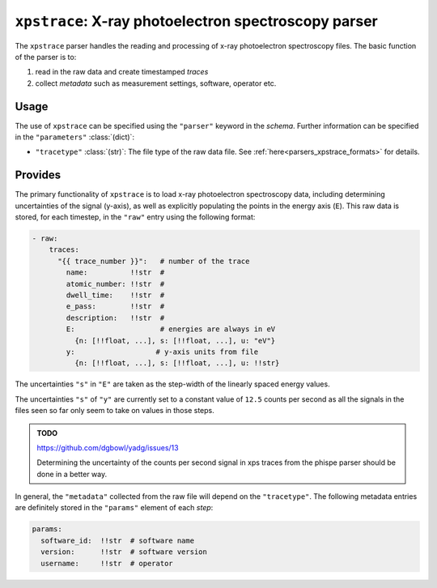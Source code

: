 ``xpstrace``: X-ray photoelectron spectroscopy parser
=====================================================
The ``xpstrace`` parser handles the reading and processing of x-ray
photoelectron spectroscopy files. The basic function of the parser is
to:

1) read in the raw data and create timestamped `traces`
2) collect `metadata` such as measurement settings, software, operator
   etc.

Usage
-----
The use of ``xpstrace`` can be specified using the ``"parser"`` keyword
in the `schema`. Further information can be specified in the
``"parameters"`` :class:`(dict)`:

- ``"tracetype"`` :class:`(str)`: The file type of the raw data file.
  See :ref:`here<parsers_xpstrace_formats>` for details.

.. _parsers_xpstrace_provides:

Provides
--------
The primary functionality of ``xpstrace`` is to load x-ray photoelectron
spectroscopy data, including determining uncertainties of the signal
(y-axis), as well as explicitly populating the points in the energy axis
(``E``). This raw data is stored, for each timestep, in the ``"raw"``
entry using the following format:

.. code-block:: yaml

    - raw:
        traces:
          "{{ trace_number }}":   # number of the trace
            name:          !!str  #
            atomic_number: !!str  #
            dwell_time:    !!str  #
            e_pass:        !!str  #
            description:   !!str  #
            E:                    # energies are always in eV
              {n: [!!float, ...], s: [!!float, ...], u: "eV"}
            y:                   # y-axis units from file
              {n: [!!float, ...], s: [!!float, ...], u: !!str}

The uncertainties ``"s"`` in ``"E"`` are taken as the step-width of
the linearly spaced energy values.

The uncertainties ``"s"`` of ``"y"`` are currently set to a constant
value of ``12.5`` counts per second as all the signals in the files seen so
far only seem to take on values in those steps.

.. admonition:: TODO

    https://github.com/dgbowl/yadg/issues/13

    Determining the uncertainty of the counts per second signal in xps
    traces from the phispe parser should be done in a better way.

In general, the ``"metadata"`` collected from the raw file will depend
on the ``"tracetype"``. The following metadata entries are definitely
stored in the ``"params"`` element of each `step`:

.. code-block:: yaml

    params:
      software_id:  !!str  # software name
      version:      !!str  # software version
      username:     !!str  # operator
